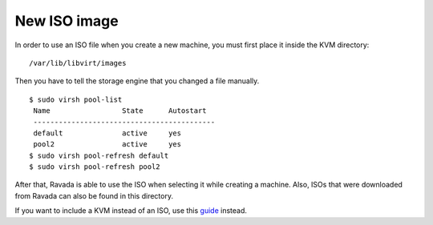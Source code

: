 New ISO image
==========================

In order to use an ISO file when you create a new machine, you must
first place it inside the KVM directory:

::
 
    /var/lib/libvirt/images

Then you have to tell the storage engine that you changed a file manually.

::

    $ sudo virsh pool-list
     Name                 State      Autostart
     -------------------------------------------
     default              active     yes
     pool2                active     yes
    $ sudo virsh pool-refresh default
    $ sudo virsh pool-refresh pool2
 
 
After that, Ravada is able to use the ISO when selecting it while creating a machine.
Also, ISOs that were downloaded from Ravada can also be found in this directory.



If you want to include a KVM instead of an ISO, use this `guide <http://ravada.readthedocs.io/en/latest/docs/new_kvm_template.html>`_ instead.
